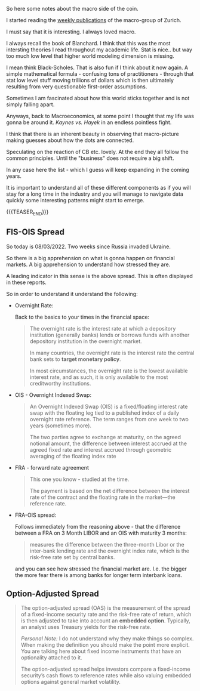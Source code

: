 #+BEGIN_COMMENT
.. title: Macro Variables and Financial Variables
.. slug: macro-variables
.. date: 2022-03-08 16:16:45 UTC+01:00
.. tags: macroeconomics, finance
.. category: 
.. link: 
.. description: 
.. type: text

#+END_COMMENT

So here some notes about the macro side of the coin.

I started reading the [[https://www.zurich.com/en/economics-and-markets/publications][weekly publications]] of the macro-group of
Zurich.

I must say that it is interesting. I always loved macro.

I always recall the book of Blanchard. I think that this was the most
intersting theories I read throughout my academic life. Stat is
nice.. but way too much low level that higher world modeling dimension
is missing.

I mean think Black-Scholes. That is also fun if I think about it now
again. A simple mathematical formula - confusing tons of
practitioners - through that stat low level stuff moving trillions of
dollars which is then ultimately resulting from very questionable
first-order assumptions.

Sometimes I am fascinated about how this world sticks together and is
not simply falling apart. 

Anyways, back to Macroeconomics, at some point I thought that my life
was gonna be around it. /Kaynes vs. Hayek/ in an endless pointless
fight.

I think that there is an inherent beauty in observing that
macro-picture making guesses about how the dots are connected.

Speculating on the reaction of CB etc. lovely. At the end they all
follow the common principles. Until the "business" does not require a
big shift.

In any case here the list - which I guess will keep expanding in the
coming years.

It is important to understand all of these different components as if
you will stay for a long time in the industry and you will manage to
navigate data quickly some interesting patterns might start to emerge.

{{{TEASER_END}}}

** FIS-OIS Spread

   So today is 08/03/2022. Two weeks since Russia invaded Ukraine.

   So there is a big apprehension on what is gonna happen on financial
   markets. A big apprehension to understand how stressed they are.

   A leading indicator in this sense is the above spread. This is
   often displayed in these reports.

   So in order to understand it understand the following:

   - Overnight Rate:

     Back to the basics to your times in the financial space:

     #+begin_quote
The overnight rate is the interest rate at which a depository
institution (generally banks) lends or borrows funds with another
depository institution in the overnight market.

In many countries, the overnight rate is the interest rate the central
bank sets to *target monetary policy*.

In most circumstances, the overnight rate is the lowest available
interest rate, and as such, it is only available to the most
creditworthy institutions.
     #+end_quote

   - OIS - Overnight Indexed Swap:

     #+begin_quote
An Overnight Indexed Swap (OIS) is a fixed/floating interest rate swap
with the floating leg tied to a published index of a daily overnight
rate reference. The term ranges from one week to two years (sometimes
more).

The two parties agree to exchange at maturity, on the agreed notional
amount, the difference between interest accrued at the agreed fixed
rate and interest accrued through geometric averaging of the floating
index rate
     #+end_quote

   - FRA - forward rate agreement

     #+begin_quote
This one you know - studied at the time. 
     
The payment is based on the net difference between the interest rate
of the contract and the floating rate in the market—the reference rate.
     #+end_quote

   - FRA-OIS spread:

     Follows immediately from the reasoning above - that the
     difference between a FRA on 3 Month LIBOR and an OIS with
     maturity 3 months:

     #+begin_quote
measures the difference between the three-month Libor or the
inter-bank lending rate and the overnight index rate, which is the
risk-free rate set by central banks.
     #+end_quote

     and you can see how stressed the financial market are. I.e. the
     bigger the more fear there is among banks for longer term
     interbank loans. 
   
** Option-Adjusted Spread

   #+begin_quote
The option-adjusted spread (OAS) is the measurement of the spread of a
fixed-income security rate and the risk-free rate of return, which is
then adjusted to take into account an *embedded option*. Typically, an
analyst uses Treasury yields for the risk-free rate.

/Personal Note:/ I do not understand why they make things so
complex. When making the definition you should make the point more
explicit. You are talking here about fixed income instruments that
have an optionality attached to it.

The option-adjusted spread helps investors compare a fixed-income
security’s cash flows to reference rates while also valuing embedded
options against general market volatility.
   #+end_quote

      

   
